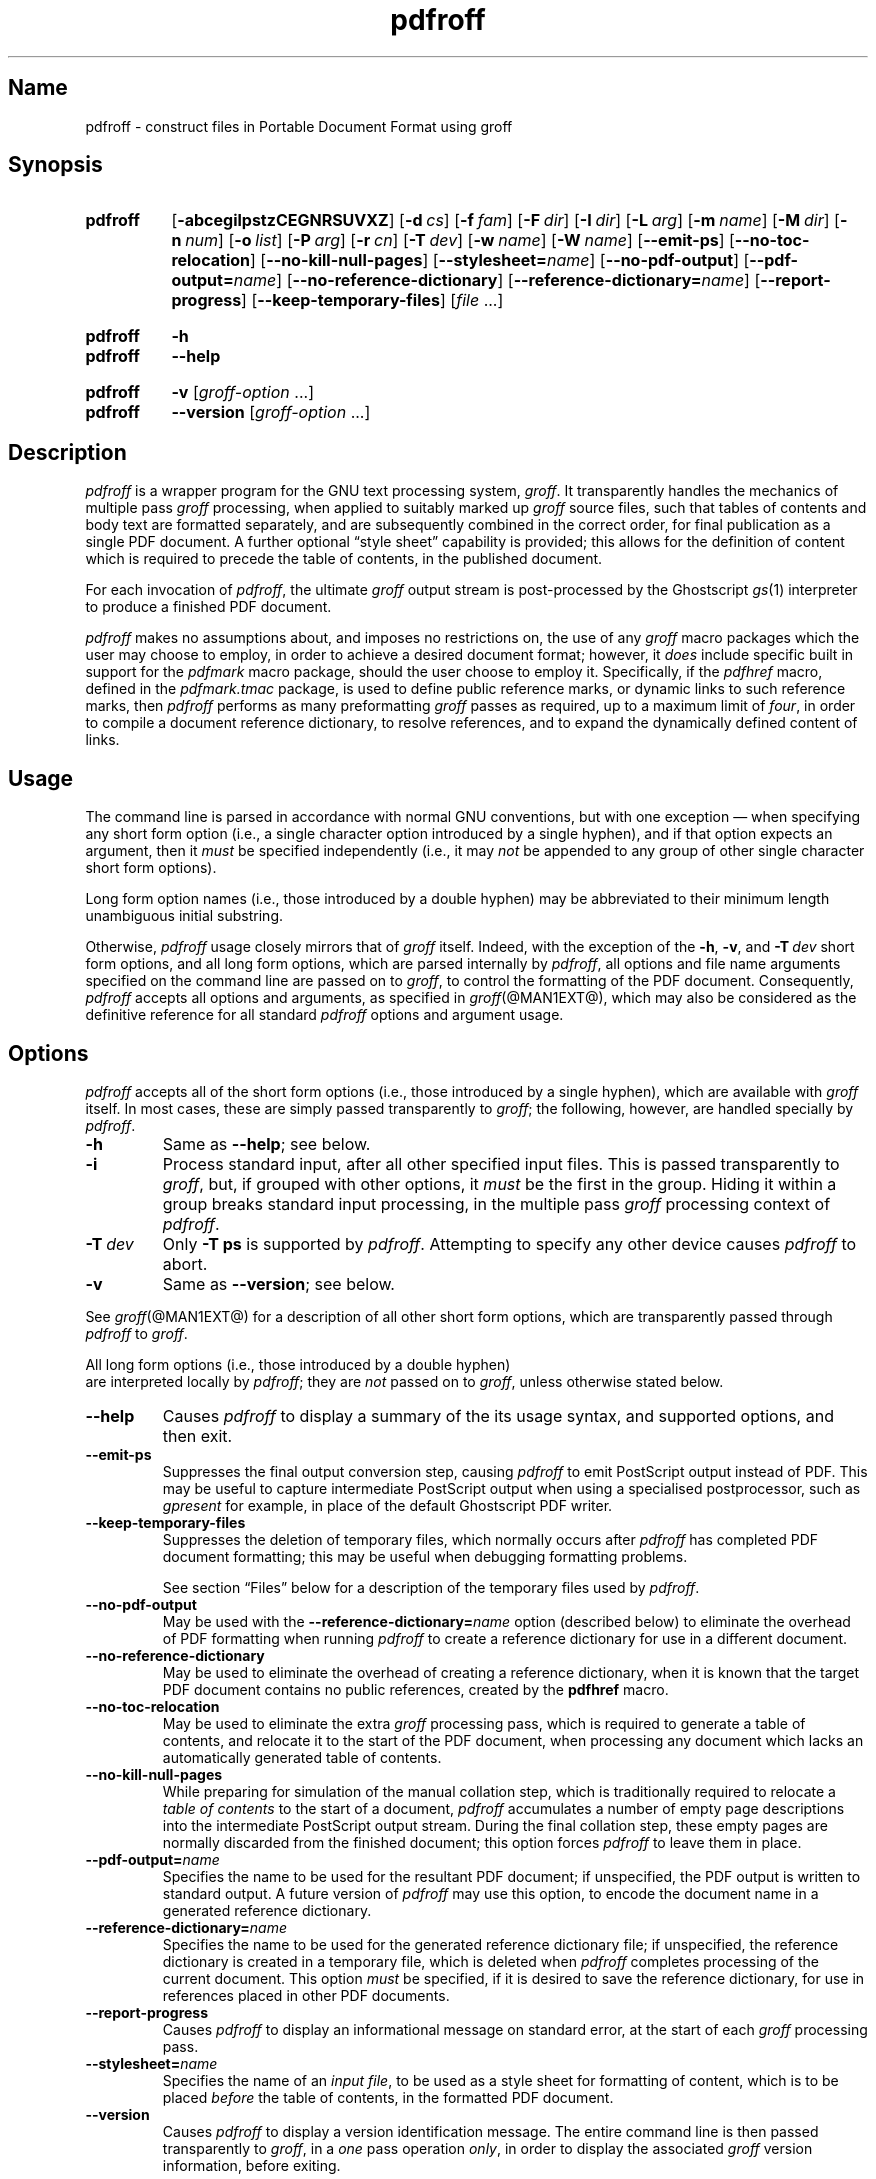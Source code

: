 .TH pdfroff @MAN1EXT@ "@MDATE@" "groff @VERSION@"
.SH Name
pdfroff \- construct files in Portable Document Format using groff
.
.
.\" ====================================================================
.\" Legal Terms
.\" ====================================================================
.\"
.\" Copyright (C) 2005-2018 Free Software Foundation, Inc.
.\"
.\" This file is part of groff, the GNU roff type-setting system.
.\"
.\" Permission is granted to copy, distribute and/or modify this
.\" document under the terms of the GNU Free Documentation License,
.\" Version 1.3 or any later version published by the Free Software
.\" Foundation; with no Invariant Sections, with no Front-Cover Texts,
.\" and with no Back-Cover Texts.
.\"
.\" A copy of the Free Documentation License is included as a file
.\" called FDL in the main directory of the groff source package.
.
.
.\" Save and disable compatibility mode (for, e.g., Solaris 10/11).
.do nr *groff_pdfroff_1_man_C \n[.cp]
.cp 0
.
.
.\" ====================================================================
.\" Local macro definitions
.
.hw pdfmark
.
.
.\" ====================================================================
.
.
.
.\" ====================================================================
.SH Synopsis
.\" ====================================================================
.
.SY pdfroff
.OP \-abcegilpstzCEGNRSUVXZ
.OP \-d cs
.OP \-f fam
.OP \-F dir
.OP \-I dir
.OP \-L arg
.OP \-m name
.OP \-M dir
.OP \-n num
.OP \-o list
.OP \-P arg
.OP \-r cn
.OP \-T dev
.OP \-w name
.OP \-W name
.OP \-\-emit\-ps
.OP \-\-no\-toc\-relocation
.OP \-\-no\-kill\-null\-pages
.RB [ \-\-stylesheet=\c
.IR name ]
.OP \-\-no\-pdf\-output
.RB [ \-\-pdf\-output=\c
.IR name ]
.OP \-\-no\-reference\-dictionary
.RB [ \-\-reference\-dictionary=\c
.IR  name ]
.OP \-\-report\-progress
.OP \-\-keep\-temporary\-files
.RI [ file
\&.\|.\|.\&]
.YS
.
.
.SY pdfroff
.B \-h
.
.SY pdfroff
.B \-\-help
.YS
.
.
.SY pdfroff
.B \-v
.RI [ groff-option
\&.\|.\|.\&]
.
.SY pdfroff
.B \-\-version
.RI [ groff-option
\&.\|.\|.\&]
.YS
.
.
.\" ====================================================================
.SH Description
.\" ====================================================================
.
.I pdfroff
is a wrapper program for the GNU text processing system,
.IR groff .
.
It transparently handles the mechanics of multiple pass
.I groff
processing,
when applied to suitably marked up
.I groff
source files,
such that tables of contents and body text are formatted separately,
and are subsequently combined in the correct order,
for final publication as a single PDF document.
.
A further optional \[lq]style sheet\[rq] capability is provided;
this allows for the definition of content which is required to precede
the table of contents,
in the published document.
.
.P
For each invocation of
.IR pdfroff ,
the ultimate
.I groff
output stream is post-processed by the Ghostscript
.IR gs (1)
interpreter to produce a finished PDF document.
.
.P
.I pdfroff
makes no assumptions about,
and imposes no restrictions on,
the use of any
.I groff
macro packages which the user may choose to employ,
in order to achieve a desired document format;
however,
it
.I does
include specific built in support for the
.I pdfmark
macro package,
should the user choose to employ it.
.
Specifically,
if the
.I pdfhref
macro,
defined in the
.I pdfmark.tmac
package,
is used to define public reference marks,
or dynamic links to such reference marks,
then
.I pdfroff
performs as many preformatting
.I groff
passes as required,
up to a maximum limit of
.IR four ,
in order to compile a document reference dictionary,
to resolve
references,
and to expand the dynamically defined content of links.
.
.
.\" ====================================================================
.SH Usage
.\" ====================================================================
.
The command line is parsed in accordance with normal GNU conventions,
but with one exception \(em when specifying any short form option
(i.e.,
a single character option introduced by a single hyphen),
and if that option expects an argument,
then it
.I must
be specified independently
(i.e.,
it may
.I not
be appended to any group of other single character short form options).
.
.
.P
Long form option names
(i.e.,
those introduced by a double hyphen)
may
be abbreviated to their minimum length unambiguous initial substring.
.
.
.P
Otherwise,
.I pdfroff
usage closely mirrors that of
.I groff
itself.
.
Indeed,
with the exception of the
.BR \-h ,
.BR \-v ,
and
.BI \-T \ dev
short form options,
and all long form options,
which are parsed
internally by
.IR pdfroff ,
all options and file name arguments specified on the command line are
passed on to
.IR groff ,
to control the formatting of the PDF document.
.
Consequently,
.I pdfroff
accepts all options and arguments,
as specified in
.IR groff (@MAN1EXT@),
which may also be considered as the definitive reference for all
standard
.I pdfroff
options and argument usage.
.
.
.\" ====================================================================
.SH Options
.\" ====================================================================
.
.I pdfroff
accepts all of the short form options
(i.e.,
those introduced by a
single hyphen),
which are available with
.I groff
itself.
.
In most cases,
these are simply passed transparently to
.IR groff ;
the following,
however,
are handled specially by
.IR pdfroff .
.
.TP
.B \-h
Same as
.BR \-\-help ;
see below.
.
.TP
.B \-i
Process standard input,
after all other specified input files.
.
This is passed transparently to
.IR groff ,
but,
if grouped with other options,
it
.I must
be the first in the group.
.
Hiding it within a group breaks standard input processing,
in the multiple pass
.I groff
processing context of
.IR pdfroff .
.
.TP
.BI \-T \ dev
Only
.B \-T\ ps
is supported by
.IR pdfroff .
.
Attempting to specify any other device causes
.I pdfroff
to abort.
.
.TP
.B \-v
Same as
.BR \-\-version ;
see below.
.
.
.P
See
.IR groff (@MAN1EXT@)
for a description of all other short form options,
which are
transparently passed through
.I pdfroff
to
.IR groff .
.
.
.P
All long form options
(i.e.,
those introduced by a double hyphen)
 are interpreted locally by
.IR pdfroff ;
they are
.I not
passed on to
.IR groff ,
unless otherwise stated below.
.
.TP
.B \-\-help
Causes
.I pdfroff
to display a summary of the its usage syntax,
and supported options,
and then exit.
.
.TP
.B \-\-emit\-ps
Suppresses the final output conversion step,
causing
.I pdfroff
to emit PostScript output instead of PDF.
.
This may be useful to capture intermediate PostScript output when using
a specialised postprocessor,
such as
.I gpresent
for example,
in place of the default Ghostscript PDF writer.
.
.TP
.B \-\-keep\-temporary\-files
Suppresses the deletion of temporary files,
which normally occurs
after
.I pdfroff
has completed PDF document formatting;
this may be useful when debugging formatting problems.
.
.IP
See section \[lq]Files\[rq] below for a description of the temporary
files used by
.IR pdfroff .
.
.TP
.B \-\-no\-pdf\-output
May be used with the
.BI \%\-\-reference\-dictionary= name
option
(described below)
to eliminate the overhead of PDF formatting when running
.I pdfroff
to create a reference dictionary for use in a different document.
.
.TP
.B \-\-no\-reference\-dictionary
May be used to eliminate the overhead of creating a reference
dictionary,
when it is known that the target PDF document contains no public
references,
created by the
.B pdfhref
macro.
.
.TP
.B \-\-no\-toc\-relocation
May be used to eliminate the extra
.I groff
processing pass,
which is required to generate a table of contents,
and relocate it to the start of the PDF document,
when processing any document which lacks an automatically
generated table of contents.
.
.TP
.B \-\-no\-kill\-null\-pages
While preparing for simulation of the manual collation step,
which is traditionally required to relocate a
.I "table of contents"
to the start of a document,
.I pdfroff
accumulates a number of empty page descriptions
into the intermediate PostScript output stream.
During the final collation step,
these empty pages are normally discarded from the finished document;
this option forces
.I pdfroff
to leave them in place.
.
.TP
.BI \-\-pdf\-output= name
Specifies the name to be used for the resultant PDF document;
if unspecified,
the PDF output is written to standard output.
A future version of
.I pdfroff
may use this option,
to encode the document name in a generated reference dictionary.
.
.TP
.BI \-\-reference\-dictionary= name
Specifies the name to be used for the generated reference dictionary
file;
if unspecified,
the reference dictionary is created in a temporary file,
which is deleted when
.I pdfroff
completes processing of the current document.
.
This option
.I must
be specified,
if it is desired to save the reference dictionary,
for use in references placed in other PDF documents.
.
.TP
.B \-\-report\-progress
Causes
.I pdfroff
to display an informational message on standard error,
at the start of each
.I groff
processing pass.
.
.TP
.BI \-\-stylesheet= name
Specifies the name of an
.IR "input file" ,
to be used as a style sheet for formatting of content,
which is to be placed
.I before
the table of contents,
in the formatted PDF document.
.
.TP
.B \-\-version
Causes
.I pdfroff
to display a version identification message.
.
The entire command line is then passed transparently to
.IR groff ,
in a
.I one
pass operation
.IR only ,
in order to display the associated
.I groff
version information,
before exiting.
.
.
.\" ====================================================================
.SH Environment
.\" ====================================================================
.
The following environment variables may be set,
and exported,
to modify the behaviour of
.IR pdfroff .
.
.TP
.I PDFROFF_COLLATE
Specifies the program to be used
for collation of the finished PDF document.
.
.IP
This collation step may be required to move
.I tables of contents
to the start of the finished PDF document,
when formatting with traditional macro packages,
which print them at the end.
.
However,
users should not normally need to specify
.IR \%PDFROFF_COLLATE ,
(and indeed,
are not encouraged to do so).  If unspecified,
.I pdfroff
uses
.IR sed (@MAN1EXT@)
by default,
which normally suffices.
.
.IP
If
.I \%PDFROFF_COLLATE
.I is
specified,
then it must act as a filter,
accepting a list of file name arguments,
and write its output to the standard output stream,
whence it is piped to the
.IR \%PDFROFF_POSTPROCESSOR_COMMAND ,
to produce the finished PDF output.
.
.IP
When specifying
.IR \%PDFROFF_COLLATE ,
it is normally necessary to also specify
.IR \%PDFROFF_KILL_NULL_PAGES .
.
.IP
.I \%PDFROFF_COLLATE
is ignored,
if
.I pdfroff
is invoked with the
.B \%\-\-no\-kill\-null\-pages
option.
.
.TP
.I PDFROFF_KILL_NULL_PAGES
Specifies options to be passed to the
.I \%PDFROFF_COLLATE
program.
.
.IP
It should not normally be necessary to specify
.IR \%PDFROFF_KILL_NULL_PAGES .
.
The internal default is a
.IR sed (@MAN1EXT@)
script,
which is intended to remove completely blank pages
from the collated output stream,
and which should be appropriate in most applications of
.IR pdfroff .
.
However,
if any alternative to
.IR sed (@MAN1EXT@)
is specified for
.IR \%PDFROFF_COLLATE ,
then it is likely that a corresponding alternative specification for
.I \%PDFROFF_KILL_NULL_PAGES
is required.
.
.IP
As in the case of
.IR \%PDFROFF_COLLATE ,
.I \%PDFROFF_KILL_NULL_PAGES
is ignored,
if
.I pdfroff
is invoked with the
.B \%\-\-no\-kill\-null\-pages
option.
.
.TP
.I PDFROFF_POSTPROCESSOR_COMMAND
Specifies the command to be used for the final document conversion
from PostScript intermediate output to PDF.
.
It must behave as a filter,
writing its output to the standard output stream,
and must accept an arbitrary number of
.I files .\|.\|.\&
arguments,
with the special case of
.RB \[lq] \- \[rq]
representing the standard input stream.
.
.IP
If unspecified,
.I \%PDFROFF_POSTPROCESSOR_COMMAND
defaults to
.
.RS 12n
.EX
gs \-dBATCH \-dQUIET \-dNOPAUSE \-dSAFER \-sDEVICE=pdfwrite \e
	\-sOutputFile=\-
.EE
.RE
.
.TP
.I GROFF_TMPDIR
Identifies the directory in which
.I pdfroff
should create temporary files.
.
If
.I \%GROFF_TMPDIR
is
.I not
specified,
then the variables
.IR TMPDIR ,
.I TMP
and
.I TEMP
are considered in turn as possible temporary file repositories.
If none of these are set,
then temporary files are created
in the current directory.
.
.TP
.I GROFF_GHOSTSCRIPT_INTERPRETER
Specifies the program to be invoked when
.I pdfroff
converts
.I groff
PostScript output to PDF.
.
If
.I \%PDFROFF_POSTPROCESSOR_COMMAND
is specified,
then the command name it specifies is
.I implicitly
assigned to
.IR \%GROFF_GHOSTSCRIPT_INTERPRETER ,
overriding any explicit setting specified in the environment.
.
If
.I \%GROFF_GHOSTSCRIPT_INTERPRETER
is not specified,
then
.I pdfroff
searches the process
.IR PATH ,
looking for a program with any of the well known names
for the Ghostscript interpreter;
if no Ghostscript interpreter can be found,
.I pdfroff
aborts.
.
.TP
.I GROFF_AWK_INTERPRETER
Specifies the program to be invoked when
.I pdfroff
is extracting reference dictionary entries from a
.I groff
intermediate message stream.
.
If
.I \%GROFF_AWK_INTERPRETER
is not specified,
then
.I pdfroff
searches the process
.IR PATH ,
looking for any of the preferred programs,
\[oq]gawk\[cq],
\[oq]mawk\[cq],
\[oq]nawk\[cq],
and \[oq]awk\[cq],
in that order;
if none of these are found,
.I pdfroff
issues a warning message,
and continue processing;
however,
in this case,
no reference dictionary is created.
.
.TP
.I OSTYPE
Typically defined automatically by the operating system,
.I \%OSTYPE
is used on Microsoft Win32/MS-DOS platforms
.IR only ,
to infer the default
.I \%PATH_SEPARATOR
character,
which is used when parsing the process
.I PATH
to search for external helper programs.
.
.TP
.I PATH_SEPARATOR
If set,
.I \%PATH_SEPARATOR
overrides the default separator character,
(\[oq]:\[cq] on POSIX/Unix systems,
inferred from
.I \%OSTYPE
on Microsoft Win32/MS-DOS),
which is used when parsing the process
.I PATH
to search for external helper programs.
.
.TP
.I SHOW_PROGRESS
If this is set to a non-empty value,
then
.I pdfroff
always behaves as if the
.B \%\-\-report\-progress
option is specified on the command line.
.
.
.\" ====================================================================
.SH Files
.\" ====================================================================
.
Input and output files for
.I pdfroff
may be named according to any convention of the user's choice.
Typically,
input files may be named according to the choice of the principal
normatting macro package,
e.g.,
.RI file .ms
might be an input file for formatting using the
.I ms
macros
.RI ( s.tmac );
normally,
the final output file should be named
.RI file .pdf .
.
.
.P
Temporary files created by
.I pdfroff
are placed in the file system hierarchy,
in or below the directory specified by environment variables
(see section \[lq]Environment\[rq] above).
.
If
.IR mktemp (@MAN1EXT@)
is available,
it is invoked to create a private subdirectory of
the nominated temporary files directory,
(with subdirectory name derived from the template
.IR pdfroff\-XXXXXXXXXX );
if this subdirectory is successfully created,
the temporary files will be placed within it,
otherwise they will be placed directly in the directory
nominated in the environment.
.P
All temporary files themselves
are named according to the convention
.IR pdf $$ . *,
where
.I $$
is the standard shell variable representing the process identifier of
the
.I pdfroff
process itself,
and
.I *
represents any of the extensions used by
.I pdfroff
to identify the following temporary and intermediate files.
.
.TP
.IR pdf $$ .tmp
A scratch pad file,
used to capture reference data emitted by
.IR groff ,
during the
.I reference dictionary
compilation phase.
.
.TP
.IR pdf $$ .ref
The
.IR "reference dictionary" ,
as compiled in the last but one pass of the
.I reference dictionary
compilation phase;
(at the start of the first pass,
this file is created empty;
in successive passes,
it contains the
.I reference dictionary
entries,
as collected in the preceding pass).
.
.IP
If the
.BR \%\-\-reference\-dictionary =\c
.I name
option is specified,
this intermediate file becomes permanent,
and is named
.IR name ,
rather than
.IR pdf $$ .ref .
.
.TP
.IR pdf $$ .cmp
Used to collect
.I reference dictionary
entries during the active pass of the
.I reference dictionary
compilation phase.
.
At the end of any pass,
when the content of
.IR pdf $$ .cmp
compares as identical to
.IR pdf $$ .ref ,
(or the corresponding file named by the
.BR \%\-\-reference\-dictionary =\c
.I name
option),
then
.I reference dictionary
compilation is terminated,
and the
.I document reference map
is appended to this intermediate file,
for inclusion in the final formatting passes.
.
.TP
.IR pdf $$ .tc
An intermediate
.I PostScript
file,
in which \[lq]Table of Contents\[rq] entries are collected,
to facilitate relocation before the body text,
on ultimate output to the
.I Ghostscript
postprocessor.
.
.TP
.IR pdf $$ .ps
An intermediate
.I PostScript
file,
in which the body text is collected prior to ultimate output to the
.I Ghostscript
postprocessor,
in the proper sequence,
.I after
.IR pdf $$ .tc .
.
.
.\" ====================================================================
.SH Authors
.\" ====================================================================
.
.I pdfroff
was written by
.MT keith\:.d\:.marshall@\:ntlworld\:.com
Keith Marshall
.ME .
.
.
.\" ====================================================================
.SH "See also"
.\" ====================================================================
.
.IR "Groff: The GNU Implementation of troff" ,
by Trent A.\& Fisher and Werner Lemberg,
is the primary
.I groff
manual.
.
You can browse it interactively with \[lq]info groff\[rq].
.
.
.P
Since
.I pdfroff
provides a superset of all
.I groff
capabilities,
the above manual,
or its terser reference page,
.IR groff (@MAN7EXT@)
may also be considered definitive references to all
.I standard
capabilities of
.IR pdfroff ,
with this document providing the reference to
.IR pdfroff 's
extended features.
.
.
.P
While
.I pdfroff
imposes neither any restriction on,
nor any requirement for,
the use of any specific
.I groff
macro package,
a number of supplied macro packages,
and in particular those associated with the package
.IR pdfmark.tmac ,
are best suited for use with
.I pdfroff
as the preferred formatter.
.
.
.TP
.I @PDFDOCDIR@/pdfmark.pdf
\[lq]Portable Document Format Publishing with GNU
.IR Troff \[rq],
by Keith Marshall,
offers detailed documentation on the use of these packages.
.
This file,
together with its source,
.IR pdfmark.ms ,
is part of the
.I groff
distribution.
.
.
.\" Restore compatibility mode (for, e.g., Solaris 10/11).
.cp \n[*groff_pdfroff_1_man_C]
.
.
.\" Local Variables:
.\" fill-column: 72
.\" mode: nroff
.\" End:
.\" vim: set filetype=groff textwidth=72:

